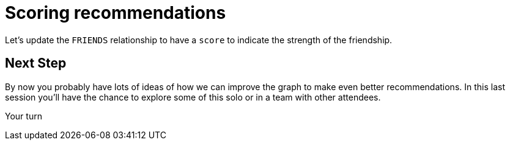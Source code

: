 = Scoring recommendations
:csv-url: https://raw.githubusercontent.com/neo4j-meetups/modeling-worked-example/master/data/
:icons: font

ifdef::env-training[]

== Scoring components of our recommendation query

We're now at the point where we have multiple facets to our events recommendation query.
Each of these makes a contribution but perhaps not all equally.

e.g. perhaps we should give more weight to venues closer to our workplace and less weight to very popular events.

== The pareto function

The pareto function in `apoc` allows us to apply a log function to a score.
We want to dampen the weight of really high scores so they don't completely dominate the recommendation.

Run the following query to see what arguments the function takes:

[source, cypher]
----
CALL dbms.procedures() YIELD name AS name, signature AS signature
WITH name, signature
WHERE name = "apoc.scoring.pareto"
RETURN signature
----

[width="70%"]
|=======
|minimumThreshold |the minimum score required. If less than this the score will be set to `0`
|eightyPercentValue |the score at which you receive 80% of the `maximumValue`
|maximumValue |the maximum scor
|score | your actual score
|=======

== The pareto function

Let's give it a try on some fake data to get the hang of it:

[source,cypher]
----
CALL apoc.scoring.pareto(1,10,20,12)
----

We start with a score of `12` that we want to transform.
We're saying that the maximum possible score is `20` and you get 80% of that score (i.e. `16`) if you have a score of `10`.
After that you get less credit for having a higher score

Try changing some of the values and see how the score changes.

== Scoring with Pareto

Now let's try applying the Pareto function to our event recommendation query.

[source, cypher, subs=attributes]
----
MATCH (member:Member {name: "Mark Needham"})
MATCH (futureEvent:Event)
WHERE timestamp() + (7 * 24 * 60 * 60 * 1000) > futureEvent.time > timestamp()

WITH member, futureEvent, EXISTS((member)-[:MEMBER_OF]->()-[:HOSTED_EVENT]->(futureEvent)) AS myGroup
OPTIONAL MATCH (member)-[:INTERESTED_IN]->()<-[:HAS_TOPIC]-()-[:HOSTED_EVENT]->(futureEvent)

WITH member, futureEvent, myGroup, COUNT(*) AS commonTopics
WHERE commonTopics >= 3
OPTIONAL MATCH (member)-[rsvp:RSVPD]->(previousEvent)<-[:HOSTED_EVENT]-()-[:HOSTED_EVENT]->(futureEvent)
WHERE previousEvent.time < timestamp()

WITH member, futureEvent, commonTopics, myGroup, COUNT(rsvp) AS previousEvents

OPTIONAL MATCH (member)-[:FRIENDS]-(friend:Member)-[rsvpFriend:RSVPD]->(futureEvent)
WITH member, futureEvent, commonTopics, myGroup, previousEvents, COUNT(rsvpFriend) AS friendsGoing, COLLECT(friend.name) AS friends

MATCH (venue)<-[:VENUE]-(futureEvent)<-[:HOSTED_EVENT]-(group)

WITH member, futureEvent, group, venue, commonTopics, myGroup, previousEvents, friendsGoing, friends, distance(point(venue), point({latitude: 51.518551, longitude: -0.086114})) AS distance
OPTIONAL MATCH (member)-[rsvp:RSVPD]->(previousEvent)-[:VENUE]->(aVenue)
WHERE previousEvent.time < timestamp() AND abs(distance(point(venue), point(aVenue))) < 500

WITH futureEvent, group, venue, commonTopics, myGroup, previousEvents, friendsGoing, friends, distance, COUNT(previousEvent) AS eventsAtVenue
WITH futureEvent, group, venue, commonTopics, myGroup, previousEvents, friendsGoing, friends, distance, eventsAtVenue
WITH futureEvent, group, venue, commonTopics, myGroup, previousEvents, friendsGoing, friends, distance, eventsAtVenue, round((futureEvent.time - timestamp()) / (24.0*60*60*1000)) AS days

CALL apoc.scoring.existence(5, myGroup)
CALL apoc.scoring.pareto(1, days)

RETURN futureEvent.name, futureEvent.time, group.name, venue.name, commonTopics, myGroup, previousEvents, friendsGoing, friends[..5], days, distance, eventsAtVenue, myGroupScore + commonTopics + eventsAtVenue + (friendsGoing / 2) - days AS score
ORDER BY score DESC

----

endif::env-training[]

Let's update the `FRIENDS` relationship to have a `score` to indicate the strength of the friendship.


== Next Step

By now you probably have lots of ideas of how we can improve the graph to make even better recommendations.
In this last session you'll have the chance to explore some of this solo or in a team with other attendees.

pass:a[<a play-topic='{guides}/10_free_for_all.html'>Your turn</a>]
